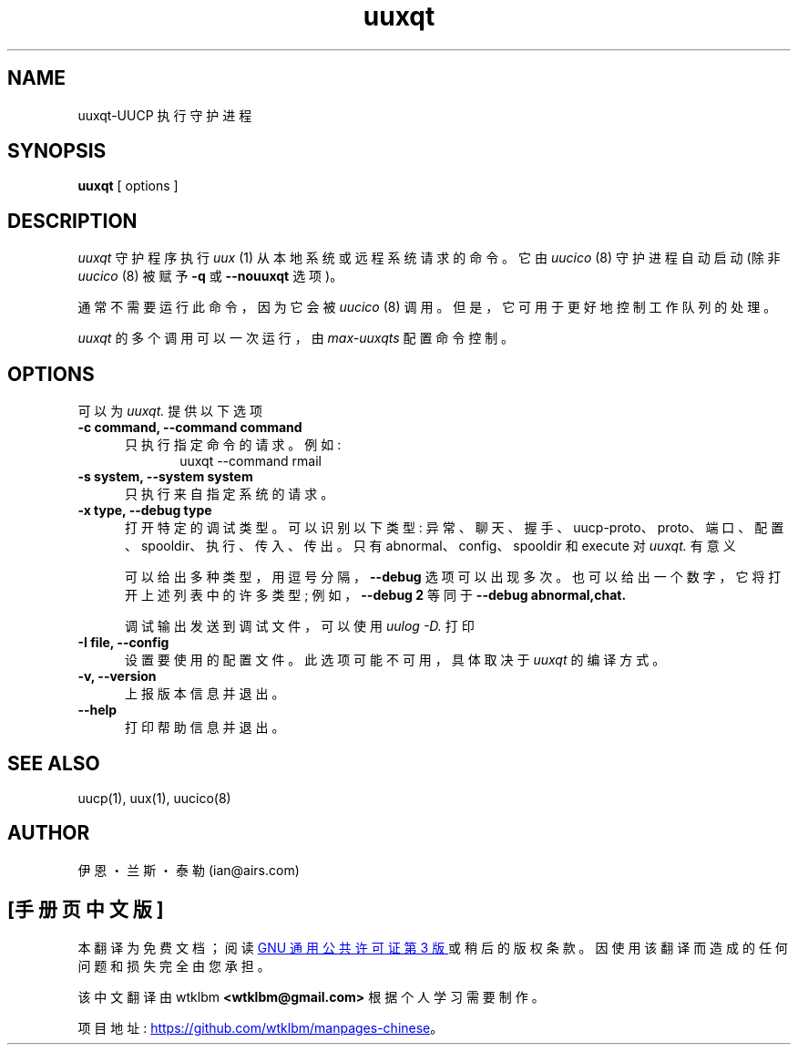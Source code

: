 .\" -*- coding: UTF-8 -*-
''' $Id: uuxqt.8,v 1.10 2002/03/05 22:20:48 ian Rel $
.\"*******************************************************************
.\"
.\" This file was generated with po4a. Translate the source file.
.\"
.\"*******************************************************************
.TH uuxqt 8 "Taylor UUCP 1.07"  
.SH NAME
uuxqt\-UUCP 执行守护进程
.SH SYNOPSIS
\fBuuxqt\fP [ options ]
.SH DESCRIPTION
\fIuuxqt\fP 守护程序执行 \fIuux\fP (1) 从本地系统或远程系统请求的命令。 它由 \fIuucico\fP (8) 守护进程自动启动 (除非
\fIuucico\fP (8) 被赋予 \fB\-q\fP 或 \fB\-\-nouuxqt\fP 选项)。

通常不需要运行此命令，因为它会被 \fIuucico\fP (8) 调用。 但是，它可用于更好地控制工作队列的处理。

\fIuuxqt\fP 的多个调用可以一次运行，由 \fImax\-uuxqts\fP 配置命令控制。
.SH OPTIONS
可以为 \fIuuxqt.\fP 提供以下选项
.TP  5
\fB\-c command, \-\-command command\fP
只执行指定命令的请求。 例如:
.br
.in +0.5i
.nf
uuxqt \-\-command rmail
.fi
.in -0.5i
.TP  5
\fB\-s system, \-\-system system\fP
只执行来自指定系统的请求。
.TP  5
\fB\-x type, \-\-debug type\fP
打开特定的调试类型。 可以识别以下类型: 异常、聊天、握手、uucp\-proto、proto、端口、配置、spooldir、执行、传入、传出。 只有
abnormal、config、spooldir 和 execute 对 \fIuuxqt.\fP 有意义

可以给出多种类型，用逗号分隔，\fB\-\-debug\fP 选项可以出现多次。 也可以给出一个数字，它将打开上述列表中的许多类型; 例如，\fB\-\-debug 2\fP 等同于 \fB\-\-debug abnormal,chat.\fP

调试输出发送到调试文件，可以使用 \fIuulog \-D.\fP 打印
.TP  5
\fB\-I file, \-\-config\fP
设置要使用的配置文件。 此选项可能不可用，具体取决于 \fIuuxqt\fP 的编译方式。
.TP  5
\fB\-v, \-\-version\fP
上报版本信息并退出。
.TP  5
\fB\-\-help\fP
打印帮助信息并退出。
.SH "SEE ALSO"
uucp(1), uux(1), uucico(8)
.SH AUTHOR
伊恩・兰斯・泰勒 (ian@airs.com)
.PP
.SH [手册页中文版]
.PP
本翻译为免费文档；阅读
.UR https://www.gnu.org/licenses/gpl-3.0.html
GNU 通用公共许可证第 3 版
.UE
或稍后的版权条款。因使用该翻译而造成的任何问题和损失完全由您承担。
.PP
该中文翻译由 wtklbm
.B <wtklbm@gmail.com>
根据个人学习需要制作。
.PP
项目地址:
.UR \fBhttps://github.com/wtklbm/manpages-chinese\fR
.ME 。

